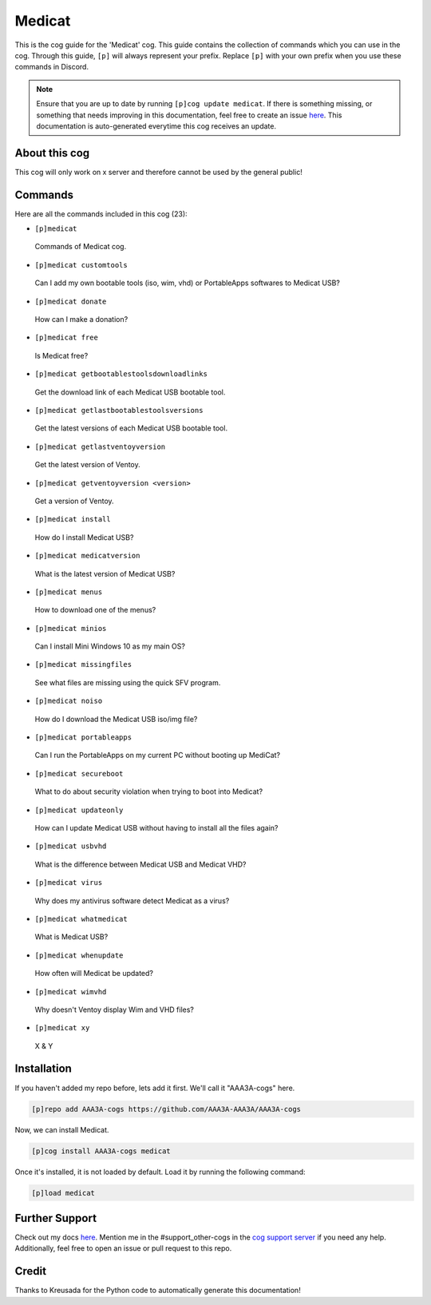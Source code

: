 .. _medicat:
=======
Medicat
=======

This is the cog guide for the 'Medicat' cog. This guide contains the collection of commands which you can use in the cog.
Through this guide, ``[p]`` will always represent your prefix. Replace ``[p]`` with your own prefix when you use these commands in Discord.

.. note::

    Ensure that you are up to date by running ``[p]cog update medicat``.
    If there is something missing, or something that needs improving in this documentation, feel free to create an issue `here <https://github.com/AAA3A-AAA3A/AAA3A-cogs/issues>`_.
    This documentation is auto-generated everytime this cog receives an update.

--------------
About this cog
--------------

This cog will only work on x server and therefore cannot be used by the general public!

--------
Commands
--------

Here are all the commands included in this cog (23):

* ``[p]medicat``
 Commands of Medicat cog.

* ``[p]medicat customtools``
 Can I add my own bootable tools (iso, wim, vhd) or PortableApps softwares to Medicat USB?

* ``[p]medicat donate``
 How can I make a donation?

* ``[p]medicat free``
 Is Medicat free?

* ``[p]medicat getbootablestoolsdownloadlinks``
 Get the download link of each Medicat USB bootable tool.

* ``[p]medicat getlastbootablestoolsversions``
 Get the latest versions of each Medicat USB bootable tool.

* ``[p]medicat getlastventoyversion``
 Get the latest version of Ventoy.

* ``[p]medicat getventoyversion <version>``
 Get a version of Ventoy.

* ``[p]medicat install``
 How do I install Medicat USB?

* ``[p]medicat medicatversion``
 What is the latest version of Medicat USB?

* ``[p]medicat menus``
 How to download one of the menus?

* ``[p]medicat minios``
 Can I install Mini Windows 10 as my main OS?

* ``[p]medicat missingfiles``
 See what files are missing using the quick SFV program.

* ``[p]medicat noiso``
 How do I download the Medicat USB iso/img file?

* ``[p]medicat portableapps``
 Can I run the PortableApps on my current PC without booting up MediCat?

* ``[p]medicat secureboot``
 What to do about security violation when trying to boot into Medicat?

* ``[p]medicat updateonly``
 How can I update Medicat USB without having to install all the files again?

* ``[p]medicat usbvhd``
 What is the difference between Medicat USB and Medicat VHD?

* ``[p]medicat virus``
 Why does my antivirus software detect Medicat as a virus?

* ``[p]medicat whatmedicat``
 What is Medicat USB?

* ``[p]medicat whenupdate``
 How often will Medicat be updated?

* ``[p]medicat wimvhd``
 Why doesn't Ventoy display Wim and VHD files?

* ``[p]medicat xy``
 X & Y

------------
Installation
------------

If you haven't added my repo before, lets add it first. We'll call it
"AAA3A-cogs" here.

.. code-block:: ini

    [p]repo add AAA3A-cogs https://github.com/AAA3A-AAA3A/AAA3A-cogs

Now, we can install Medicat.

.. code-block:: ini

    [p]cog install AAA3A-cogs medicat

Once it's installed, it is not loaded by default. Load it by running the following command:

.. code-block:: ini

    [p]load medicat

---------------
Further Support
---------------

Check out my docs `here <https://aaa3a-cogs.readthedocs.io/en/latest/>`_.
Mention me in the #support_other-cogs in the `cog support server <https://discord.gg/GET4DVk>`_ if you need any help.
Additionally, feel free to open an issue or pull request to this repo.

------
Credit
------

Thanks to Kreusada for the Python code to automatically generate this documentation!

